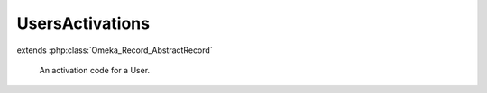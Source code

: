 ----------------
UsersActivations
----------------

.. php:class:: UsersActivations

extends :php:class:`Omeka_Record_AbstractRecord`

    An activation code for a User.

    .. php:attr:: user_id

        int

        The ID of the User this activation code is for.

    .. php:attr:: url

        string

        Random activation key.

    .. php:attr:: added

        string

        Date this activation key was created.

    .. php:attr:: _related

        protected array

        Related records.

    .. php:method:: factory(User $user)

        Get a new UsersActivations for a User.

        :type $user: User
        :param $user:
        :returns: UsersActivations

    .. php:method:: beforeSave($args)

        Before-save hook.

        Set the timestamp and create a random key.

        :param $args:

    .. php:method:: getUser()

        Get the User for this Activation.

        :returns: User
